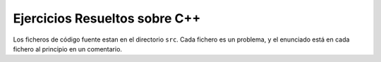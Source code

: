 
Ejercicios Resueltos sobre C++
------------------------------

Los ficheros de código fuente estan en el directorio ``src``. Cada
fichero es un problema, y el enunciado está en cada fichero al
principio en un comentario.
